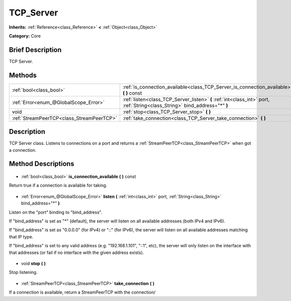 .. Generated automatically by doc/tools/makerst.py in Godot's source tree.
.. DO NOT EDIT THIS FILE, but the TCP_Server.xml source instead.
.. The source is found in doc/classes or modules/<name>/doc_classes.

.. _class_TCP_Server:

TCP_Server
==========

**Inherits:** :ref:`Reference<class_Reference>` **<** :ref:`Object<class_Object>`

**Category:** Core

Brief Description
-----------------

TCP Server.

Methods
-------

+--------------------------------------------+-----------------------------------------------------------------------------------------------------------------------------+
| :ref:`bool<class_bool>`                    | :ref:`is_connection_available<class_TCP_Server_is_connection_available>` **(** **)** const                                  |
+--------------------------------------------+-----------------------------------------------------------------------------------------------------------------------------+
| :ref:`Error<enum_@GlobalScope_Error>`      | :ref:`listen<class_TCP_Server_listen>` **(** :ref:`int<class_int>` port, :ref:`String<class_String>` bind_address="*" **)** |
+--------------------------------------------+-----------------------------------------------------------------------------------------------------------------------------+
| void                                       | :ref:`stop<class_TCP_Server_stop>` **(** **)**                                                                              |
+--------------------------------------------+-----------------------------------------------------------------------------------------------------------------------------+
| :ref:`StreamPeerTCP<class_StreamPeerTCP>`  | :ref:`take_connection<class_TCP_Server_take_connection>` **(** **)**                                                        |
+--------------------------------------------+-----------------------------------------------------------------------------------------------------------------------------+

Description
-----------

TCP Server class. Listens to connections on a port and returns a :ref:`StreamPeerTCP<class_StreamPeerTCP>` when got a connection.

Method Descriptions
-------------------

  .. _class_TCP_Server_is_connection_available:

- :ref:`bool<class_bool>` **is_connection_available** **(** **)** const

Return true if a connection is available for taking.

  .. _class_TCP_Server_listen:

- :ref:`Error<enum_@GlobalScope_Error>` **listen** **(** :ref:`int<class_int>` port, :ref:`String<class_String>` bind_address="*" **)**

Listen on the "port" binding to "bind_address".

If "bind_address" is set as "\*" (default), the server will listen on all available addresses (both IPv4 and IPv6).

If "bind_address" is set as "0.0.0.0" (for IPv4) or "::" (for IPv6), the server will listen on all available addresses matching that IP type.

If "bind_address" is set to any valid address (e.g. "192.168.1.101", "::1", etc), the server will only listen on the interface with that addresses (or fail if no interface with the given address exists).

  .. _class_TCP_Server_stop:

- void **stop** **(** **)**

Stop listening.

  .. _class_TCP_Server_take_connection:

- :ref:`StreamPeerTCP<class_StreamPeerTCP>` **take_connection** **(** **)**

If a connection is available, return a StreamPeerTCP with the connection/

